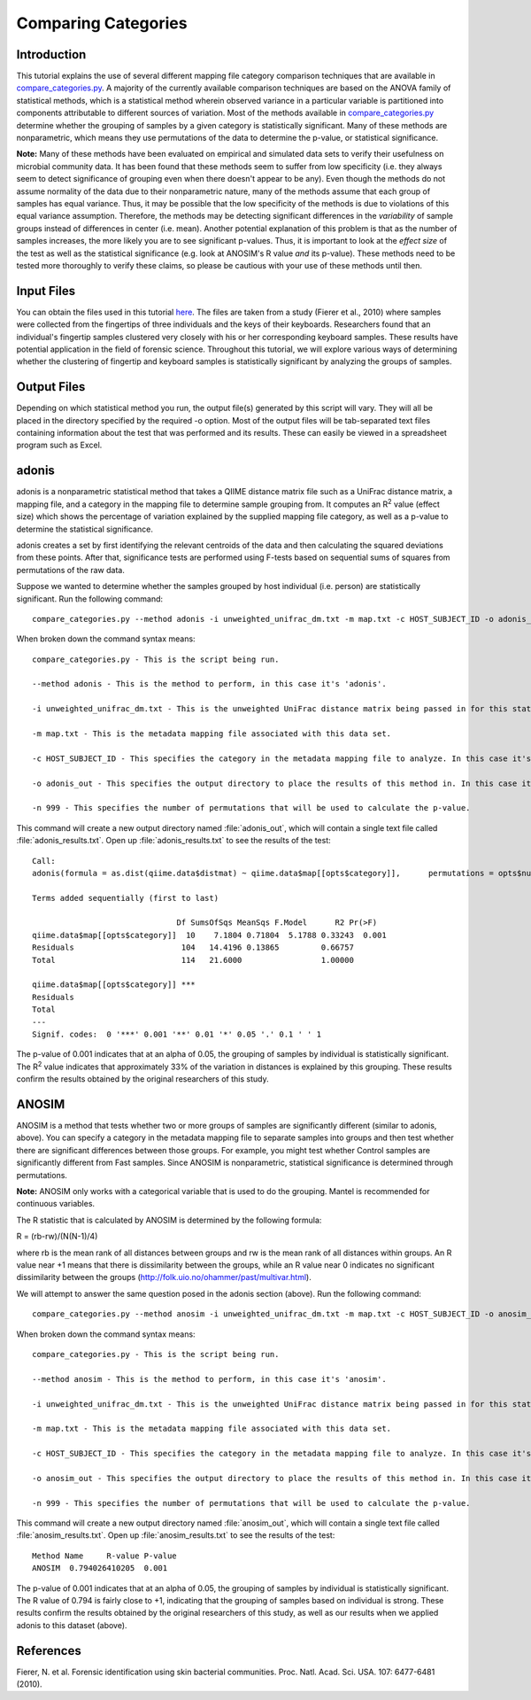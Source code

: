 .. _category_comparison:

====================
Comparing Categories
====================

Introduction
------------
This tutorial explains the use of several different mapping file category comparison techniques that are available in `compare_categories.py <../scripts/compare_categories.html>`_. A majority of the currently available comparison techniques are based on the ANOVA family of statistical methods, which is a statistical method wherein observed variance in a particular variable is partitioned into components attributable to different sources of variation. Most of the methods available in `compare_categories.py <../scripts/compare_categories.html>`_ determine whether the grouping of samples by a given category is statistically significant. Many of these methods are nonparametric, which means they use permutations of the data to determine the p-value, or statistical significance.

**Note:** Many of these methods have been evaluated on empirical and simulated data sets to verify their usefulness on microbial community data. It has been found that these methods seem to suffer from low specificity (i.e. they always seem to detect significance of grouping even when there doesn't appear to be any). Even though the methods do not assume normality of the data due to their nonparametric nature, many of the methods assume that each group of samples has equal variance. Thus, it may be possible that the low specificity of the methods is due to violations of this equal variance assumption. Therefore, the methods may be detecting significant differences in the `variability` of sample groups instead of differences in center (i.e. mean). Another potential explanation of this problem is that as the number of samples increases, the more likely you are to see significant p-values. Thus, it is important to look at the `effect size` of the test as well as the statistical significance (e.g. look at ANOSIM's R value `and` its p-value). These methods need to be tested more thoroughly to verify these claims, so please be cautious with your use of these methods until then.

Input Files
-----------
You can obtain the files used in this tutorial `here <ftp://ftp.microbio.me/qiime/tutorial_files/keyboard.zip>`_. The files are taken from a study (Fierer et al., 2010) where samples were collected from the fingertips of three individuals and the keys of their keyboards. Researchers found that an individual's fingertip samples clustered very closely with his or her corresponding keyboard samples. These results have potential application in the field of forensic science. Throughout this tutorial, we will explore various ways of determining whether the clustering of fingertip and keyboard samples is statistically significant by analyzing the groups of samples.

Output Files
------------
Depending on which statistical method you run, the output file(s) generated by this script will vary. They will all be placed in the directory specified by the required -o option. Most of the output files will be tab-separated text files containing information about the test that was performed and its results. These can easily be viewed in a spreadsheet program such as Excel.

adonis
------
adonis is a nonparametric statistical method that takes a QIIME distance matrix file such as a UniFrac distance matrix, a mapping file, and a category in the mapping file to determine sample grouping from. It computes an R\ :sup:`2` value (effect size) which shows the percentage of variation explained by the supplied mapping file category, as well as a p-value to determine the statistical significance.

adonis creates a set by first identifying the relevant centroids of the data and then calculating the squared deviations from these points. After that, significance tests are performed using F-tests based on sequential sums of squares from permutations of the raw data.

Suppose we wanted to determine whether the samples grouped by host individual (i.e. person) are statistically significant. Run the following command: ::

    compare_categories.py --method adonis -i unweighted_unifrac_dm.txt -m map.txt -c HOST_SUBJECT_ID -o adonis_out -n 999

When broken down the command syntax means: ::

    compare_categories.py - This is the script being run.

    --method adonis - This is the method to perform, in this case it's 'adonis'.

    -i unweighted_unifrac_dm.txt - This is the unweighted UniFrac distance matrix being passed in for this statistical test.

    -m map.txt - This is the metadata mapping file associated with this data set.

    -c HOST_SUBJECT_ID - This specifies the category in the metadata mapping file to analyze. In this case it's 'HOST_SUBJECT_ID'.

    -o adonis_out - This specifies the output directory to place the results of this method in. In this case it's 'adonis_out'.

    -n 999 - This specifies the number of permutations that will be used to calculate the p-value.

This command will create a new output directory named :file:`adonis_out`, which will contain a single text file called :file:`adonis_results.txt`. Open up :file:`adonis_results.txt` to see the results of the test: ::

    Call:
    adonis(formula = as.dist(qiime.data$distmat) ~ qiime.data$map[[opts$category]],      permutations = opts$num_permutations)

    Terms added sequentially (first to last)

                                   Df SumsOfSqs MeanSqs F.Model      R2 Pr(>F)
    qiime.data$map[[opts$category]]  10    7.1804 0.71804  5.1788 0.33243  0.001
    Residuals                       104   14.4196 0.13865         0.66757
    Total                           114   21.6000                 1.00000

    qiime.data$map[[opts$category]] ***
    Residuals
    Total
    ---
    Signif. codes:  0 '***' 0.001 '**' 0.01 '*' 0.05 '.' 0.1 ' ' 1

The p-value of 0.001 indicates that at an alpha of 0.05, the grouping of samples by individual is statistically significant. The R\ :sup:`2` value indicates that approximately 33% of the variation in distances is explained by this grouping. These results confirm the results obtained by the original researchers of this study.

ANOSIM
------
ANOSIM is a method that tests whether two or more groups of samples are significantly different (similar to adonis, above). You can specify a category in the metadata mapping file to separate samples into groups and then test whether there are significant differences between those groups. For example, you might test whether Control samples are significantly different from Fast samples. Since ANOSIM is nonparametric, statistical significance is determined through permutations.

**Note:** ANOSIM only works with a categorical variable that is used to do the grouping. Mantel is recommended for continuous variables.

The R statistic that is calculated by ANOSIM is determined by the following formula:

R = (rb-rw)/(N(N-1)/4)

where rb is the mean rank of all distances between groups and rw is the mean rank of all distances within groups. An R value near +1 means that there is dissimilarity between the groups, while an R value near 0 indicates no significant dissimilarity between the groups (http://folk.uio.no/ohammer/past/multivar.html).

We will attempt to answer the same question posed in the adonis section (above). Run the following command: ::

    compare_categories.py --method anosim -i unweighted_unifrac_dm.txt -m map.txt -c HOST_SUBJECT_ID -o anosim_out -n 999

When broken down the command syntax means: ::

  compare_categories.py - This is the script being run.

  --method anosim - This is the method to perform, in this case it's 'anosim'.

  -i unweighted_unifrac_dm.txt - This is the unweighted UniFrac distance matrix being passed in for this statistical test.

  -m map.txt - This is the metadata mapping file associated with this data set.

  -c HOST_SUBJECT_ID - This specifies the category in the metadata mapping file to analyze. In this case it's 'HOST_SUBJECT_ID'.

  -o anosim_out - This specifies the output directory to place the results of this method in. In this case it's 'anosim_out'.

  -n 999 - This specifies the number of permutations that will be used to calculate the p-value.

This command will create a new output directory named :file:`anosim_out`, which will contain a single text file called :file:`anosim_results.txt`. Open up :file:`anosim_results.txt` to see the results of the test: ::

    Method Name     R-value P-value
    ANOSIM  0.794026410205  0.001

The p-value of 0.001 indicates that at an alpha of 0.05, the grouping of samples by individual is statistically significant. The R value of 0.794 is fairly close to +1, indicating that the grouping of samples based on individual is strong. These results confirm the results obtained by the original researchers of this study, as well as our results when we applied adonis to this dataset (above).

References
----------
Fierer, N. et al. Forensic identification using skin bacterial communities. Proc. Natl. Acad. Sci. USA. 107: 6477-6481 (2010).
